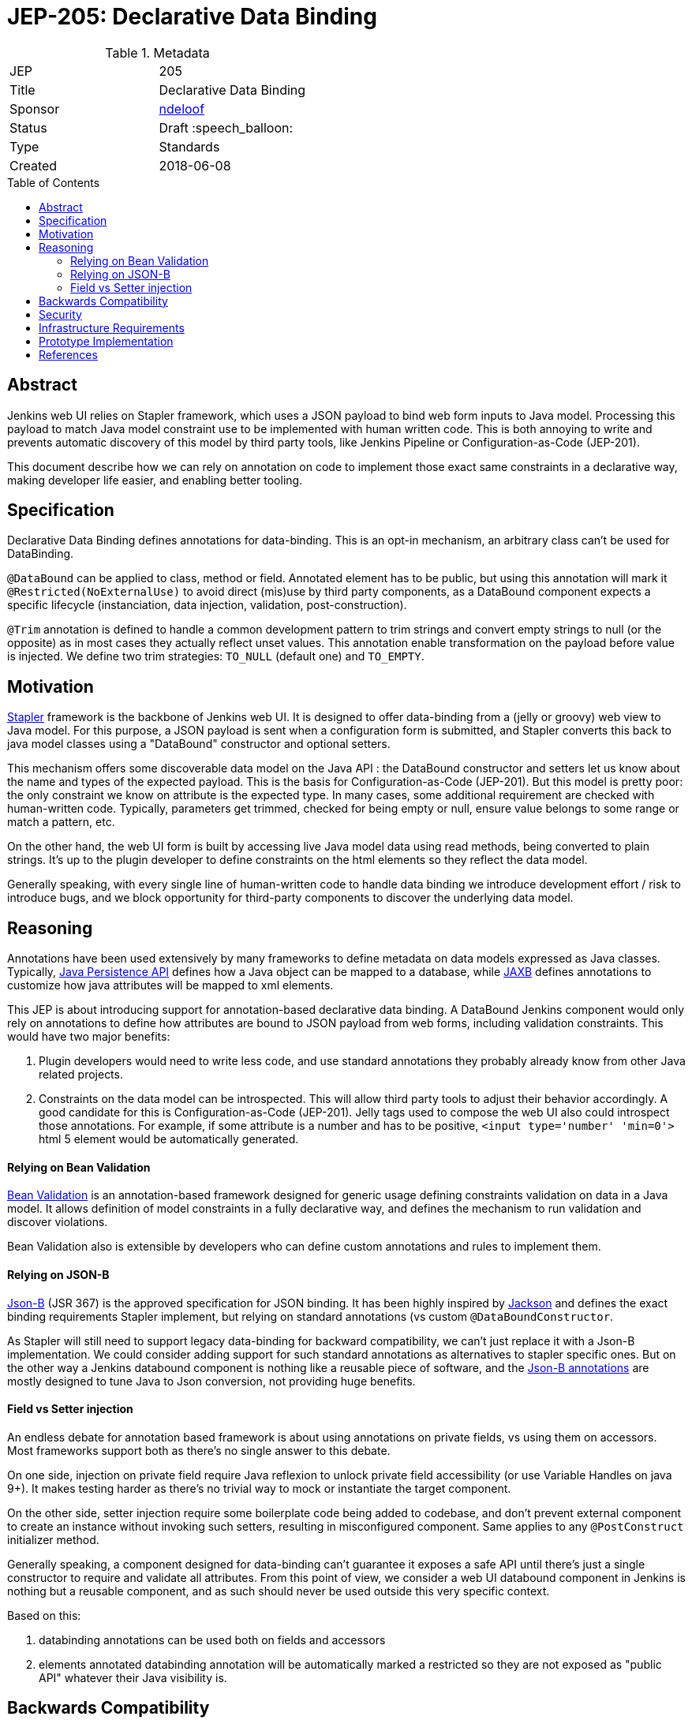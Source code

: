 = JEP-205: Declarative Data Binding
:toc: preamble
:toclevels: 3
ifdef::env-github[]
:tip-caption: :bulb:
:note-caption: :information_source:
:important-caption: :heavy_exclamation_mark:
:caution-caption: :fire:
:warning-caption: :warning:
endif::[]

.Metadata
[cols="2"]
|===
| JEP
| 205

| Title
| Declarative Data Binding

| Sponsor
| link:https://github.com/ndeloof[ndeloof]

// Use the script `set-jep-status <jep-number> <status>` to update the status.
| Status
| Draft :speech_balloon:

| Type
| Standards

| Created
| 2018-06-08

// Uncomment when this JEP status is set to Accepted, Rejected or Withdrawn.
//| Resolution
//| :bulb: Link to relevant post in the jenkinsci-dev@ mailing list archives :bulb:

|===


== Abstract

Jenkins web UI relies on Stapler framework, which uses a JSON payload to bind web form inputs
to Java model. Processing this payload to match Java model constraint use to be implemented with
human written code. This is both annoying to write and prevents automatic discovery of this model
by third party tools, like Jenkins Pipeline or Configuration-as-Code (JEP-201).

This document describe how we can rely on annotation on code to implement those exact same
constraints in a declarative way, making developer life easier, and enabling better tooling.

== Specification

Declarative Data Binding defines annotations for data-binding. This is an opt-in mechanism, an
arbitrary class can't be used for DataBinding.

`@DataBound` can be applied to class, method or field. Annotated element has to be public, but
using this annotation will mark it `@Restricted(NoExternalUse)` to avoid direct (mis)use by third party components,
as a DataBound component expects a specific lifecycle (instanciation, data injection, validation, post-construction).

`@Trim` annotation is defined to handle a common development pattern to trim strings and convert empty strings
to null (or the opposite) as in most cases they actually reflect unset values. This annotation enable
transformation on the payload before value is injected. We define two trim strategies: `TO_NULL` (default one)
and `TO_EMPTY`.

== Motivation

link:http://stapler.kohsuke.org/[Stapler] framework is the backbone of Jenkins web UI. It is designed to
offer data-binding from a (jelly or groovy) web view to Java model. For this purpose, a JSON payload
is sent when a configuration form is submitted, and Stapler converts this back to java model classes
using a "DataBound" constructor and optional setters.

This mechanism offers some discoverable data model on the Java API : the DataBound constructor and setters
let us know about the name and types of the expected payload. This is the basis for Configuration-as-Code
(JEP-201). But this model is pretty poor: the only constraint we know on attribute is the expected type.
In many cases, some additional requirement are checked with human-written code. Typically, parameters get
trimmed, checked for being empty or null, ensure value belongs to some range or match a pattern, etc.

On the other hand, the web UI form is built by accessing live Java model data using read methods, being
converted to plain strings. It's up to the plugin developer to define constraints on the html elements
so they reflect the data model.

Generally speaking, with every single line of human-written code to handle data binding we introduce
development effort / risk to introduce bugs, and we block opportunity for third-party components to discover
the underlying data model.


== Reasoning

Annotations have been used extensively by many frameworks to define metadata on data models expressed as
Java classes. Typically, link:https://jcp.org/en/jsr/detail?id=338[Java Persistence API] defines
how a Java object can be mapped to a database, while link:https://jcp.org/en/jsr/detail?id=222[JAXB] defines
annotations to customize how java attributes will be mapped to xml elements.

This JEP is about introducing support for annotation-based declarative data binding. A DataBound Jenkins
component would only rely on annotations to define how attributes are bound to JSON payload from web forms,
including validation constraints. This would have two major benefits:

1. Plugin developers would need to write less code, and use standard annotations they probably already know
from other Java related projects.

2. Constraints on the data model can be introspected. This will allow third party tools to adjust their
behavior accordingly. A good candidate for this is Configuration-as-Code (JEP-201). Jelly tags used to
compose the web UI also could introspect those annotations. For example, if some attribute is a number and
has to be positive, `<input type='number' 'min=0'>` html 5 element would be automatically generated.

==== Relying on Bean Validation

link:http://beanvalidation.org/2.0/spec/[Bean Validation] is an annotation-based framework designed for
generic usage defining constraints validation on data in a Java model. It allows definition of model
constraints in a fully declarative way, and defines the mechanism to run validation and discover violations.

Bean Validation also is extensible by developers who can define custom annotations and rules to implement
them.

==== Relying on JSON-B

link:http://json-b.net/[Json-B] (JSR 367) is the approved specification for JSON binding. It has been highly
inspired by link:https://github.com/FasterXML/jackson[Jackson] and defines the exact binding requirements
Stapler implement, but relying on standard annotations (vs custom `@DataBoundConstructor`.

As Stapler will still need to support legacy data-binding for backward compatibility, we can't just replace
it with a Json-B implementation. We could consider adding support for such standard annotations as
alternatives to stapler specific ones. But on the other way a Jenkins databound component is nothing like
a reusable piece of software, and the
link:https://javadoc.io/doc/javax.json.bind/javax.json.bind-api/1.0[Json-B annotations]
are mostly designed to tune Java to Json conversion, not providing huge benefits.

==== Field vs Setter injection

An endless debate for annotation based framework is about using annotations on private fields, vs using them
on accessors. Most frameworks support both as there's no single answer to this debate.

On one side, injection on private field require Java reflexion to unlock private field accessibility (or
use Variable Handles on java 9+). It makes testing harder as there's no trivial way to mock or instantiate
the target component.

On the other side, setter injection require some boilerplate code being added to codebase, and don't prevent
external component to create an instance without invoking such setters, resulting in misconfigured component.
Same applies to any `@PostConstruct` initializer method.

Generally speaking, a component designed for data-binding can't guarantee it exposes a safe API until there's just
a single constructor to require and validate all attributes. From this point of view, we consider a web UI
databound component in Jenkins is nothing but a reusable component, and as such should never be used outside this
very specific context.

Based on this:

. databinding annotations can be used both on fields and accessors
. elements annotated databinding annotation will be automatically marked a restricted so they are not exposed as
"public API" whatever their Java visibility is.

== Backwards Compatibility

Annotation based databinding comes in addition to the legacy mechanisms supporter by stapler, so don't break
backward compatibility.

== Security

N/A

== Infrastructure Requirements

N/A
== Testing

N/A

== Prototype Implementation

* link:https://github.com/stapler/stapler/pull/140[Stapler PR 140]

== References


* link:https://groups.google.com/d/topic/jenkinsci-dev/Bb4pIdpMMIY/discussion[Initial discussion]



